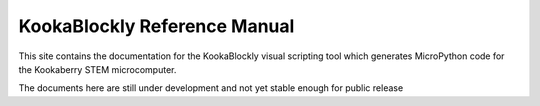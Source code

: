 KookaBlockly Reference Manual
=============================

This site contains the documentation for the KookaBlockly visual scripting tool which generates MicroPython code for the Kookaberry STEM microcomputer.

The documents here are still under development and not yet stable enough for public release
